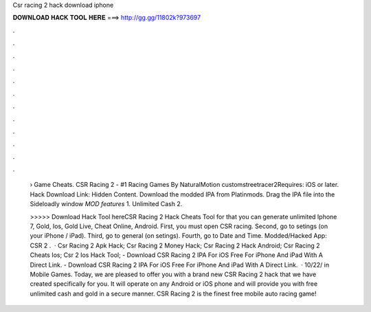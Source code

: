 Csr racing 2 hack download iphone



𝐃𝐎𝐖𝐍𝐋𝐎𝐀𝐃 𝐇𝐀𝐂𝐊 𝐓𝐎𝐎𝐋 𝐇𝐄𝐑𝐄 ===> http://gg.gg/11802k?973697



.



.



.



.



.



.



.



.



.



.



.



.

 › Game Cheats. CSR Racing 2 - #1 Racing Games By NaturalMotion customstreetracer2Requires: iOS or later. Hack Download Link: Hidden Content. Download the modded IPA from Platinmods. Drag the IPA file into the Sideloadly window  *MOD features* 1. Unlimited Cash 2.
 
 >>>>> Download Hack Tool hereCSR Racing 2 Hack Cheats Tool for that you can generate unlimited Iphone 7, Gold, Ios, Gold Live, Cheat Online, Android. First, you must open CSR racing. Second, go to setings (on your iPhone / iPad). Third, go to general (on setings). Fourth, go to Date and Time. Modded/Hacked App: CSR 2 .  · Csr Racing 2 Apk Hack; Csr Racing 2 Money Hack; Csr Racing 2 Hack Android; Csr Racing 2 Cheats Ios; Csr 2 Ios Hack Tool; - Download CSR Racing 2 IPA For iOS Free For iPhone And iPad With A Direct Link. - Download CSR Racing 2 IPA For iOS Free For iPhone And iPad With A Direct Link.  · 10/22/ in Mobile Games. Today, we are pleased to offer you with a brand new CSR Racing 2 hack that we have created specifically for you. It will operate on any Android or iOS phone and will provide you with free unlimited cash and gold in a secure manner. CSR Racing 2 is the finest free mobile auto racing game!
